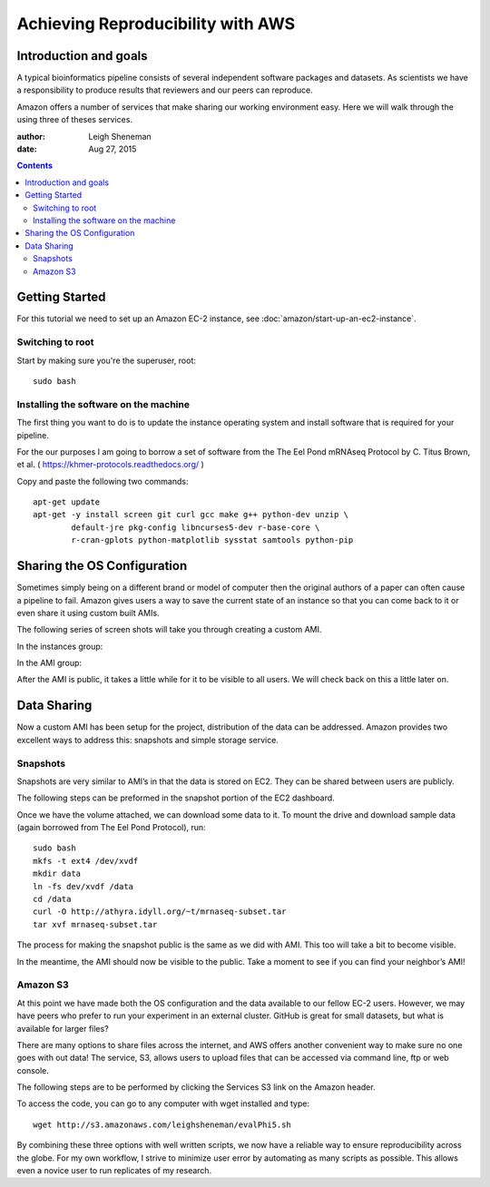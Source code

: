 ==================================
Achieving Reproducibility with AWS
==================================

Introduction and goals
======================
A typical bioinformatics pipeline consists of several independent software packages and datasets. As scientists we have a responsibility to produce results that reviewers and our peers can reproduce.

Amazon offers a number of services that make sharing our working environment easy. Here we will walk through the using three of theses services.

:author: Leigh Sheneman
:date: Aug 27, 2015

.. contents::

Getting Started
===============
For this tutorial we need to set up an Amazon EC-2 instance, see :doc:`amazon/start-up-an-ec2-instance`. 

Switching to root
~~~~~~~~~~~~~~~~~

Start by making sure you're the superuser, root::

   sudo bash

Installing the software on the machine
~~~~~~~~~~~~~~~~~~~~~~~~~~~~~~~~~~~~~~

The first thing you want to do is to update the instance operating system and install software that is required for your pipeline. 

For the our purposes I am going to borrow a set of software from the The Eel Pond mRNAseq Protocol by C. Titus Brown, et al. ( https://khmer-protocols.readthedocs.org/ )

Copy and paste the following two commands::

   apt-get update
   apt-get -y install screen git curl gcc make g++ python-dev unzip \
           default-jre pkg-config libncurses5-dev r-base-core \
           r-cran-gplots python-matplotlib sysstat samtools python-pip


Sharing the OS Configuration
============================

Sometimes simply being on a different brand or model of computer then the original authors of a paper can often cause a pipeline to fail. Amazon gives users a way to save the current state of an instance so that you can come back to it or even share it using custom built AMIs.

The following series of screen shots will take you through creating a custom AMI.

In the instances group:

.. image:: images/create-image.png
   :width: 50%


.. image:: images/ami-create-image.png
   :width: 50%

In the AMI group:

.. image:: images/ami-tab-permissions.png
   :width: 50%


.. image:: images/ami-permissions.png
   :width: 50%

After the AMI is public, it takes a little while for it to be visible to all users. We will check back on this a little later on.

Data Sharing
============

Now a custom AMI has been setup for the project, distribution of the data can be addressed. Amazon provides two excellent ways to address this: snapshots and simple storage service.


Snapshots
~~~~~~~~~

Snapshots are very similar to AMI’s in that the data is stored on EC2. They can be shared between users are publicly. 

The following steps can be preformed in the snapshot portion of the EC2 dashboard.


.. image:: images/create-volume.png
   :width: 50%

.. image:: images/name-volume.png
   :width: 50%

.. image:: images/attach-volume.png
   :width: 50%

Once we have the volume attached, we can download some data to it. To mount the drive and download sample data (again borrowed from The Eel Pond Protocol), run:: 

	sudo bash
	mkfs -t ext4 /dev/xvdf
	mkdir data
	ln -fs dev/xvdf /data
	cd /data
	curl -O http://athyra.idyll.org/~t/mrnaseq-subset.tar
	tar xvf mrnaseq-subset.tar

.. image:: images/snapshot.png
   :width: 50%

The process for making the snapshot public is the same as we did with AMI. This too will take a bit to become visible. 

In the meantime, the AMI should now be visible to the public. Take a moment to see if you can find your neighbor’s AMI! 


Amazon S3
~~~~~~~~~

At this point we have made both the OS configuration and the data available to our fellow EC-2 users. However, we may have peers who prefer to run your experiment in an external cluster. GitHub is great for small datasets, but what is available for larger files?

There are many options to share files across the internet, and AWS offers another convenient way to make sure no one goes with out data! The service, S3, allows users to upload files that can be accessed via command line, ftp or web console. 

The following steps are to be performed by clicking the Services  S3 link on the Amazon header.

.. image:: images/name-bucket.png
   :width: 50%

.. image:: images/s3-bucket-permissions.png
   :width: 50%

.. image:: images/s3-upload.png
   :width: 50%

.. image:: images/s3-permissions.png
   :width: 50%

To access the code, you can go to any computer with wget installed and type::

	wget http://s3.amazonaws.com/leighsheneman/evalPhi5.sh

By combining these three options with well written scripts, we now have a reliable way to ensure reproducibility across the globe. For my own workflow, I strive to minimize user error by automating as many scripts as possible. This allows even a novice user to run replicates of my research. 


